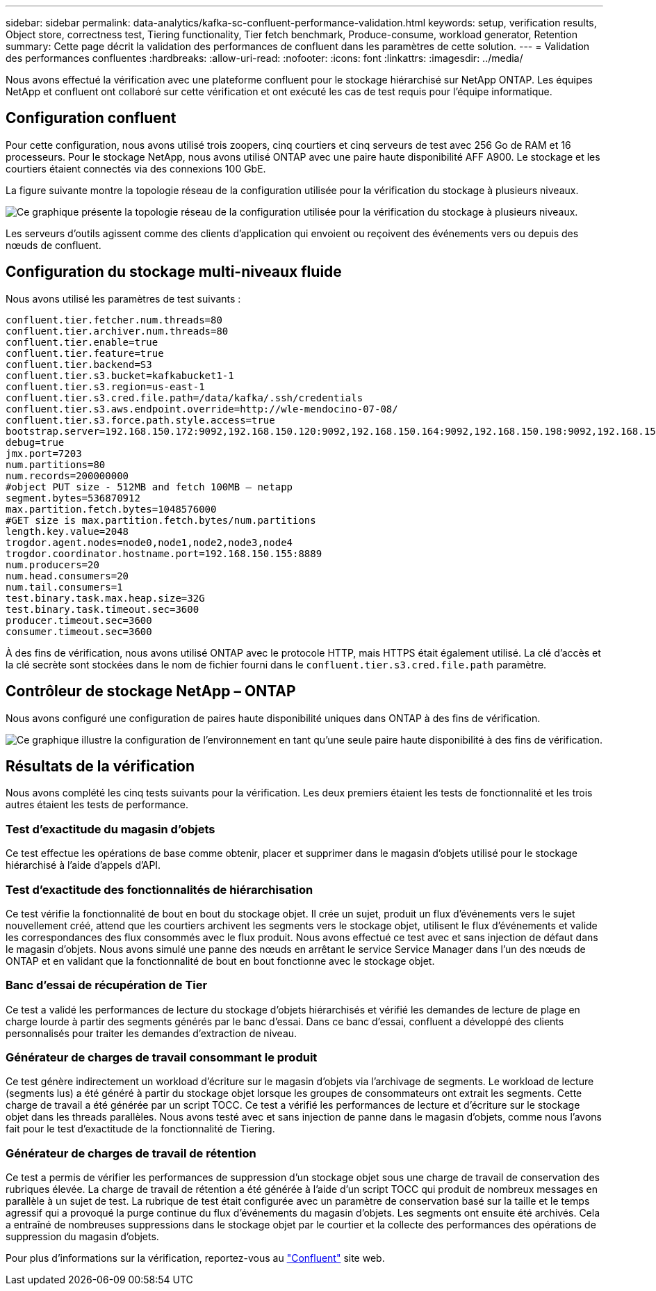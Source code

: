 ---
sidebar: sidebar 
permalink: data-analytics/kafka-sc-confluent-performance-validation.html 
keywords: setup, verification results, Object store, correctness test, Tiering functionality, Tier fetch benchmark, Produce-consume, workload generator, Retention 
summary: Cette page décrit la validation des performances de confluent dans les paramètres de cette solution. 
---
= Validation des performances confluentes
:hardbreaks:
:allow-uri-read: 
:nofooter: 
:icons: font
:linkattrs: 
:imagesdir: ../media/


[role="lead"]
Nous avons effectué la vérification avec une plateforme confluent pour le stockage hiérarchisé sur NetApp ONTAP. Les équipes NetApp et confluent ont collaboré sur cette vérification et ont exécuté les cas de test requis pour l'équipe informatique.



== Configuration confluent

Pour cette configuration, nous avons utilisé trois zoopers, cinq courtiers et cinq serveurs de test avec 256 Go de RAM et 16 processeurs. Pour le stockage NetApp, nous avons utilisé ONTAP avec une paire haute disponibilité AFF A900. Le stockage et les courtiers étaient connectés via des connexions 100 GbE.

La figure suivante montre la topologie réseau de la configuration utilisée pour la vérification du stockage à plusieurs niveaux.

image::kafka-sc-image7.png[Ce graphique présente la topologie réseau de la configuration utilisée pour la vérification du stockage à plusieurs niveaux.]

Les serveurs d'outils agissent comme des clients d'application qui envoient ou reçoivent des événements vers ou depuis des nœuds de confluent.



== Configuration du stockage multi-niveaux fluide

Nous avons utilisé les paramètres de test suivants :

....
confluent.tier.fetcher.num.threads=80
confluent.tier.archiver.num.threads=80
confluent.tier.enable=true
confluent.tier.feature=true
confluent.tier.backend=S3
confluent.tier.s3.bucket=kafkabucket1-1
confluent.tier.s3.region=us-east-1
confluent.tier.s3.cred.file.path=/data/kafka/.ssh/credentials
confluent.tier.s3.aws.endpoint.override=http://wle-mendocino-07-08/
confluent.tier.s3.force.path.style.access=true
bootstrap.server=192.168.150.172:9092,192.168.150.120:9092,192.168.150.164:9092,192.168.150.198:9092,192.168.150.109:9092,192.168.150.165:9092,192.168.150.119:9092,192.168.150.133:9092
debug=true
jmx.port=7203
num.partitions=80
num.records=200000000
#object PUT size - 512MB and fetch 100MB – netapp
segment.bytes=536870912
max.partition.fetch.bytes=1048576000
#GET size is max.partition.fetch.bytes/num.partitions
length.key.value=2048
trogdor.agent.nodes=node0,node1,node2,node3,node4
trogdor.coordinator.hostname.port=192.168.150.155:8889
num.producers=20
num.head.consumers=20
num.tail.consumers=1
test.binary.task.max.heap.size=32G
test.binary.task.timeout.sec=3600
producer.timeout.sec=3600
consumer.timeout.sec=3600
....
À des fins de vérification, nous avons utilisé ONTAP avec le protocole HTTP, mais HTTPS était également utilisé. La clé d'accès et la clé secrète sont stockées dans le nom de fichier fourni dans le `confluent.tier.s3.cred.file.path` paramètre.



== Contrôleur de stockage NetApp – ONTAP

Nous avons configuré une configuration de paires haute disponibilité uniques dans ONTAP à des fins de vérification.

image::kafka-sc-image8.png[Ce graphique illustre la configuration de l'environnement en tant qu'une seule paire haute disponibilité à des fins de vérification.]



== Résultats de la vérification

Nous avons complété les cinq tests suivants pour la vérification. Les deux premiers étaient les tests de fonctionnalité et les trois autres étaient les tests de performance.



=== Test d'exactitude du magasin d'objets

Ce test effectue les opérations de base comme obtenir, placer et supprimer dans le magasin d'objets utilisé pour le stockage hiérarchisé à l'aide d'appels d'API.



=== Test d'exactitude des fonctionnalités de hiérarchisation

Ce test vérifie la fonctionnalité de bout en bout du stockage objet. Il crée un sujet, produit un flux d'événements vers le sujet nouvellement créé, attend que les courtiers archivent les segments vers le stockage objet, utilisent le flux d'événements et valide les correspondances des flux consommés avec le flux produit. Nous avons effectué ce test avec et sans injection de défaut dans le magasin d'objets. Nous avons simulé une panne des nœuds en arrêtant le service Service Manager dans l'un des nœuds de ONTAP et en validant que la fonctionnalité de bout en bout fonctionne avec le stockage objet.



=== Banc d'essai de récupération de Tier

Ce test a validé les performances de lecture du stockage d'objets hiérarchisés et vérifié les demandes de lecture de plage en charge lourde à partir des segments générés par le banc d'essai. Dans ce banc d'essai, confluent a développé des clients personnalisés pour traiter les demandes d'extraction de niveau.



=== Générateur de charges de travail consommant le produit

Ce test génère indirectement un workload d'écriture sur le magasin d'objets via l'archivage de segments. Le workload de lecture (segments lus) a été généré à partir du stockage objet lorsque les groupes de consommateurs ont extrait les segments. Cette charge de travail a été générée par un script TOCC. Ce test a vérifié les performances de lecture et d'écriture sur le stockage objet dans les threads parallèles. Nous avons testé avec et sans injection de panne dans le magasin d'objets, comme nous l'avons fait pour le test d'exactitude de la fonctionnalité de Tiering.



=== Générateur de charges de travail de rétention

Ce test a permis de vérifier les performances de suppression d'un stockage objet sous une charge de travail de conservation des rubriques élevée. La charge de travail de rétention a été générée à l'aide d'un script TOCC qui produit de nombreux messages en parallèle à un sujet de test. La rubrique de test était configurée avec un paramètre de conservation basé sur la taille et le temps agressif qui a provoqué la purge continue du flux d'événements du magasin d'objets. Les segments ont ensuite été archivés. Cela a entraîné de nombreuses suppressions dans le stockage objet par le courtier et la collecte des performances des opérations de suppression du magasin d'objets.

Pour plus d'informations sur la vérification, reportez-vous au https://docs.confluent.io/platform/current/kafka/tiered-storage.html["Confluent"^] site web.
